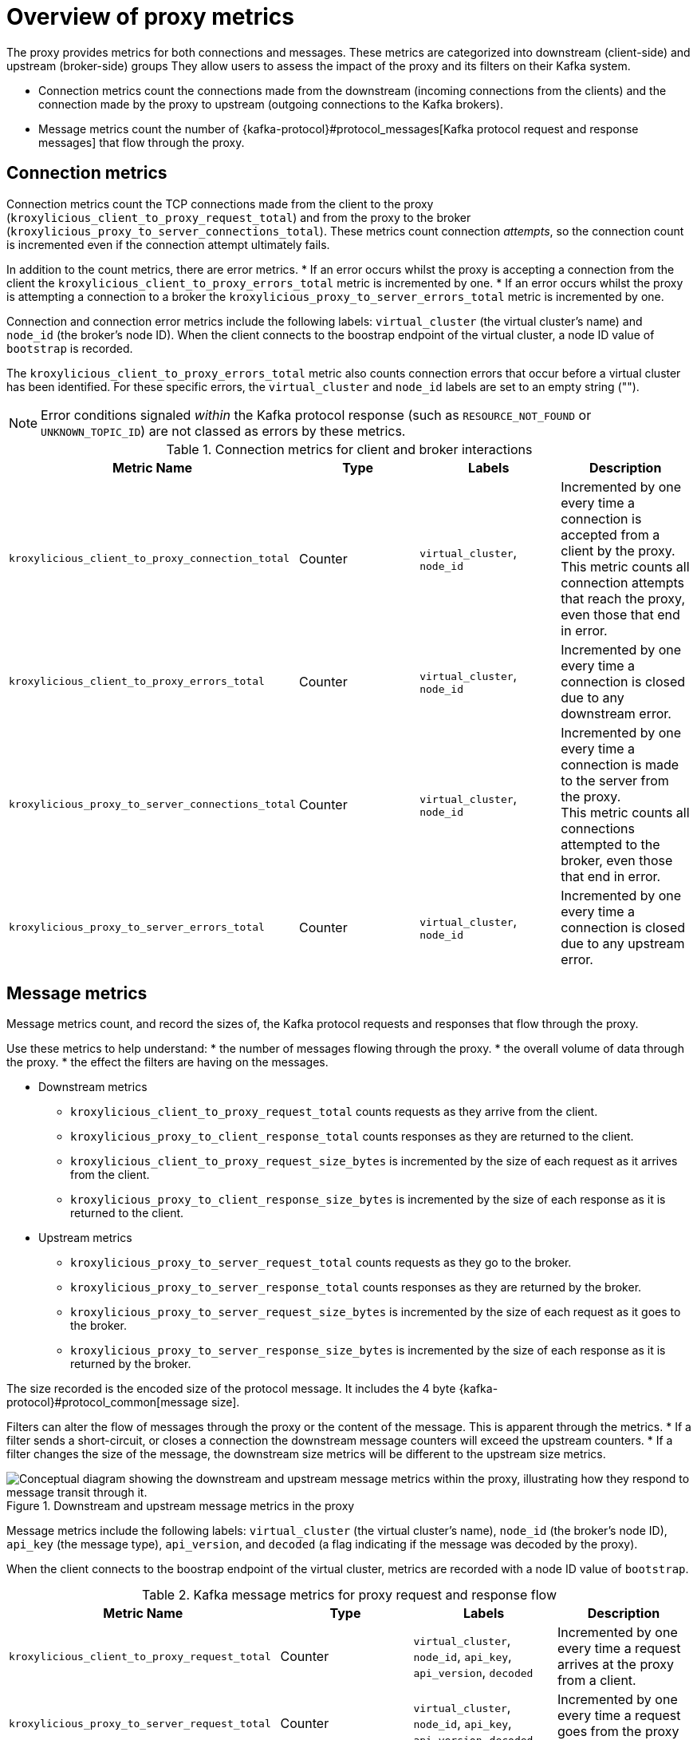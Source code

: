 // file included in the following:
//
// kroxylicious-operator/index.adoc

[id='con-prometheus-metrics-proxy-{context}']
= Overview of proxy metrics

[role="_abstract"]

The proxy provides metrics for both connections and messages.
These metrics are categorized into downstream (client-side) and upstream (broker-side) groups
They allow users to assess the impact of the proxy and its filters on their Kafka system.

* Connection metrics count the connections made from the downstream (incoming connections from the clients) and the connection made by the proxy to upstream (outgoing connections to the Kafka brokers).
* Message metrics count the number of {kafka-protocol}#protocol_messages[Kafka protocol request and response messages] that flow through the proxy.

== Connection metrics

Connection metrics count the TCP connections made from the client to the proxy (`kroxylicious_client_to_proxy_request_total`) and from the proxy to the broker (`kroxylicious_proxy_to_server_connections_total`).
These metrics count connection _attempts_, so the connection count is incremented even if the connection attempt ultimately fails.

In addition to the count metrics, there are error metrics.
* If an error occurs whilst the proxy is accepting a connection from the client the `kroxylicious_client_to_proxy_errors_total` metric is incremented by one.
* If an error occurs whilst the proxy is attempting a connection to a broker the `kroxylicious_proxy_to_server_errors_total` metric is incremented by one.

Connection and connection error metrics include the following labels: `virtual_cluster` (the virtual cluster's name) and `node_id` (the broker's node ID).
When the client connects to the boostrap endpoint of the virtual cluster, a node ID value of `bootstrap` is recorded.

The `kroxylicious_client_to_proxy_errors_total` metric also counts connection errors that occur before a virtual cluster has been identified.
For these specific errors, the `virtual_cluster` and `node_id` labels are set to an empty string ("").

NOTE: Error conditions signaled _within_ the Kafka protocol response (such as `RESOURCE_NOT_FOUND` or `UNKNOWN_TOPIC_ID`) are not classed as errors by these metrics.

.Connection metrics for client and broker interactions
|===
|Metric Name |Type |Labels|Description

|`kroxylicious_client_to_proxy_connection_total`
|Counter
|`virtual_cluster`, `node_id`
|Incremented by one every time a connection is accepted from a client by the proxy. +
 This metric counts all connection attempts that reach the proxy, even those that end in error.

|`kroxylicious_client_to_proxy_errors_total`
|Counter
|`virtual_cluster`, `node_id`
|Incremented by one every time a connection is closed due to any downstream error.

|`kroxylicious_proxy_to_server_connections_total`
|Counter
|`virtual_cluster`, `node_id`
|Incremented by one every time a connection is made to the server from the proxy. +
 This metric counts all connections attempted to the broker, even those that end in error.

|`kroxylicious_proxy_to_server_errors_total`
|Counter
|`virtual_cluster`, `node_id`
|Incremented by one every time a connection is closed due to any upstream error.
|===

== Message metrics

Message metrics count, and record the sizes of, the Kafka protocol requests and responses that flow through the proxy.

Use these metrics to help understand:
* the number of messages flowing through the proxy.
* the overall volume of data through the proxy.
* the effect the filters are having on the messages.

* Downstream metrics
** `kroxylicious_client_to_proxy_request_total` counts requests as they arrive from the client.
** `kroxylicious_proxy_to_client_response_total` counts responses as they are returned to the client.
** `kroxylicious_client_to_proxy_request_size_bytes` is incremented by the size of each request as it arrives from the client.
** `kroxylicious_proxy_to_client_response_size_bytes` is incremented by the size of each response as it is returned to the client.

* Upstream metrics
** `kroxylicious_proxy_to_server_request_total` counts requests as they go to the broker.
** `kroxylicious_proxy_to_server_response_total` counts responses as they are returned by the broker.
** `kroxylicious_proxy_to_server_request_size_bytes` is incremented by the size of each request as it goes to the broker.
** `kroxylicious_proxy_to_server_response_size_bytes` is incremented by the size of each response as it is returned by the broker.

The size recorded is the encoded size of the protocol message. It includes the 4 byte {kafka-protocol}#protocol_common[message size].

Filters can alter the flow of messages through the proxy or the content of the message.
This is apparent through the metrics.
* If a filter sends a short-circuit, or closes a connection the downstream message counters will exceed the upstream counters.
* If a filter changes the size of the message, the downstream size metrics will be different to the upstream size metrics.

.Downstream and upstream message metrics in the proxy
image::../_assets/monitoring-message-counters.svg["Conceptual diagram showing the downstream and upstream message metrics within the proxy, illustrating how they respond to message transit through it."]

Message metrics include the following labels: `virtual_cluster` (the virtual cluster's name), `node_id` (the broker's node ID), `api_key` (the message type), `api_version`, and `decoded` (a flag indicating if the message was decoded by the proxy).

When the client connects to the boostrap endpoint of the virtual cluster, metrics are recorded with a node ID value of `bootstrap`.

.Kafka message metrics for proxy request and response flow
|===
|Metric Name |Type |Labels|Description

|`kroxylicious_client_to_proxy_request_total`
|Counter
|`virtual_cluster`, `node_id`, `api_key`, `api_version`, `decoded`
|Incremented by one every time a request arrives at the proxy from a client.

|`kroxylicious_proxy_to_server_request_total`
|Counter
|`virtual_cluster`, `node_id`, `api_key`, `api_version`, `decoded`
|Incremented by one every time a request goes from the proxy to a server.

|`kroxylicious_server_to_proxy_response_total`
|Counter
|`virtual_cluster`, `node_id`, `api_key`, `api_version`, `decoded`
|Incremented by one every time a response arrives at the proxy from a server.

|`kroxylicious_proxy_to_client_response_total`
|Counter
|`virtual_cluster`, `node_id`, `api_key`, `api_version`, `decoded`
|Incremented by one every time a response goes from the proxy to a client.

|`kroxylicious_client_to_proxy_request_total`
|Distribution
|`virtual_cluster`, `node_id`, `api_key`, `api_version`, `decoded`
|Incremented by the size of the message each time a request arrives at the proxy from a client.

|`kroxylicious_proxy_to_server_request_total`
|Distribution
|`virtual_cluster`, `node_id`, `api_key`, `api_version`, `decoded`
|Incremented by the size of the message each time a request goes from the proxy to a server.

|`kroxylicious_server_to_proxy_response_total`
|Distribution
|`virtual_cluster`, `node_id`, `api_key`, `api_version`, `decoded`
|Incremented by the size of the message each time a response arrives at the proxy from a server.

|`kroxylicious_proxy_to_client_response_total`
|Distribution
|`virtual_cluster`, `node_id`, `api_key`, `api_version`, `decoded`
|Incremented by the size of the message each time a response goes from the proxy to a client.

|===
